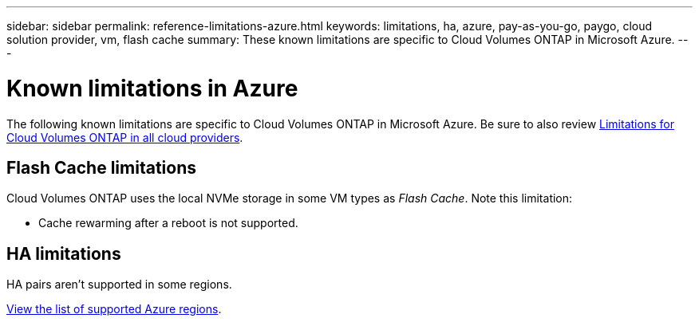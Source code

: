 ---
sidebar: sidebar
permalink: reference-limitations-azure.html
keywords: limitations, ha, azure, pay-as-you-go, paygo, cloud solution provider, vm, flash cache
summary: These known limitations are specific to Cloud Volumes ONTAP in Microsoft Azure.
---

= Known limitations in Azure
:hardbreaks:
:nofooter:
:icons: font
:linkattrs:
:imagesdir: ./media/

[.lead]
The following known limitations are specific to Cloud Volumes ONTAP in Microsoft Azure. Be sure to also review link:reference-limitations.html[Limitations for Cloud Volumes ONTAP in all cloud providers].

== Flash Cache limitations
Cloud Volumes ONTAP uses the local NVMe storage in some VM types as _Flash Cache_. Note this limitation:

* Cache rewarming after a reboot is not supported.

== HA limitations

HA pairs aren't supported in some regions.

https://cloud.netapp.com/cloud-volumes-global-regions[View the list of supported Azure regions^].
